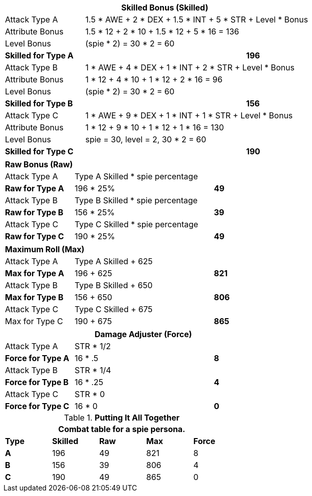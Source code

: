 // CH09 table attribute bonuses new for 6.0
[width="75%",cols="4*<",frame="all", stripes="even"]
|===
4+<s|Skilled Bonus (Skilled)

|Attack Type A
3+<|1.5 * AWE + 2 * DEX + 1.5 * INT + 5 * STR + Level * Bonus

|Attribute Bonus
3+<|1.5 * 12 + 2 * 10 + 1.5 * 12 + 5 * 16 = 136

|Level Bonus
3+<|(spie * 2) = 30 * 2 = 60

s|Skilled for Type A
2+|
>s|196

|Attack Type B
3+<|1 * AWE + 4 * DEX + 1 * INT + 2 * STR + Level * Bonus

|Attribute Bonus
3+<|1 * 12 + 4 * 10 + 1 * 12 + 2 * 16 = 96

|Level Bonus
3+<|(spie * 2) = 30 * 2 = 60

s|Skilled for Type B
2+|
>s|156

|Attack Type C
3+<|1 * AWE + 9 * DEX + 1 * INT + 1 * STR + Level * Bonus

|Attribute Bonus
3+<| 1 * 12 + 9 * 10 + 1 * 12 + 1 * 16 = 130

|Level Bonus
3+<| spie = 30, level = 2, 30 * 2 = 60

s|Skilled for Type C
2+|
>s|190
|===

[width="65%",cols="4*<",frame="all", stripes="even"]
|===

4+<s|Raw Bonus (Raw)

|Attack Type A
3+<|Type A Skilled * spie percentage

s|Raw for Type A
2+<|196 * 25%
>s|49 


|Attack Type B
3+<|Type B Skilled * spie percentage

s|Raw for Type B
2+<|156 * 25%
>s|39 

|Attack Type C
3+<|Type C Skilled * spie percentage

s|Raw for Type C
2+<|190 * 25%
>s|49 
|===

[width="65%",cols="4*<",frame="all", stripes="even"]
|===

4+<s|Maximum Roll (Max)

|Attack Type A
3+<|Type A Skilled + 625

s|Max for Type A
2+<|196 + 625
>s|821 


|Attack Type B
3+<|Type B Skilled + 650

s|Max for Type B
2+<|156 + 650
>s|806

|Attack Type C
3+<|Type C Skilled + 675

|Max for Type C
2+<|190 + 675
>s|865 
|===


[width="65%",cols="4*<",frame="all", stripes="even"]
|===
4+<s|Damage Adjuster (Force)

|Attack Type A
3+<|STR * 1/2

s|Force for Type A
2+<|16 * .5
>s|8 


|Attack Type B
3+<|STR * 1/4

s|Force for Type B
2+<|16 * .25
>s|4

|Attack Type C
3+<|STR * 0

s|Force for Type C
2+<|16 * 0
>s|0 
|===

.*Putting It All Together*
[width="55%",cols="5*^",frame="all", stripes="even", grid="all"]
|===
5+<|Combat table for a spie persona.

s|Type
s|Skilled
s|Raw
s|Max
s|Force


s|A
|196
|49
|821
|8


s|B
|156
|39
|806
|4


s|C
|190
|49
|865
|0

|===